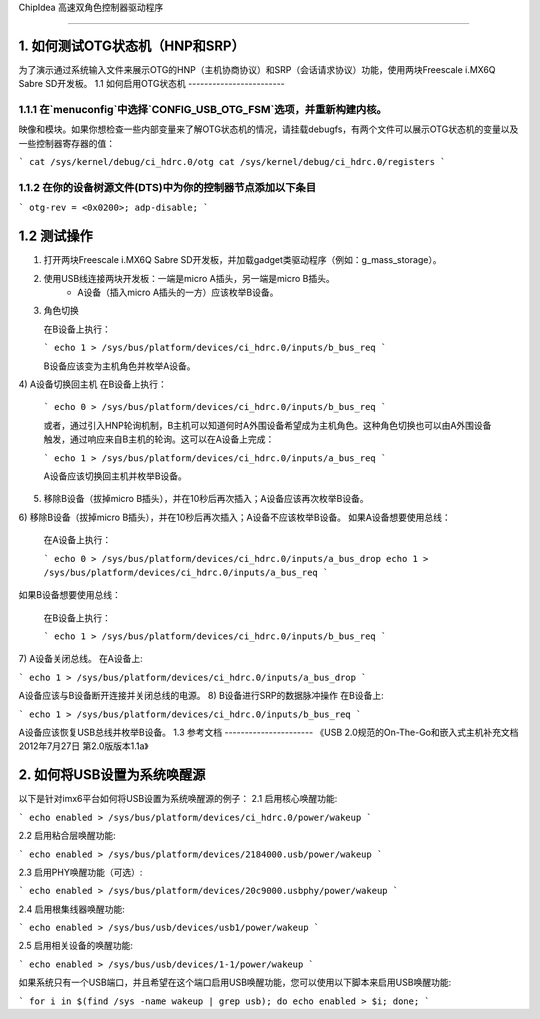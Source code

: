 ChipIdea 高速双角色控制器驱动程序

==============================================

1. 如何测试OTG状态机（HNP和SRP）
-----------------------------------

为了演示通过系统输入文件来展示OTG的HNP（主机协商协议）和SRP（会话请求协议）功能，使用两块Freescale i.MX6Q Sabre SD开发板。
1.1 如何启用OTG状态机
------------------------

1.1.1 在`menuconfig`中选择`CONFIG_USB_OTG_FSM`选项，并重新构建内核。
^^^^^^^^^^^^^^^^^^^^^^^^^^^^^^^^^^^^^^^^^^^^^^^^^^^^^^^^^^^^^^^^^^^^^^^^^^^^

映像和模块。如果你想检查一些内部变量来了解OTG状态机的情况，请挂载debugfs，有两个文件可以展示OTG状态机的变量以及一些控制器寄存器的值：

```
cat /sys/kernel/debug/ci_hdrc.0/otg
cat /sys/kernel/debug/ci_hdrc.0/registers
```

1.1.2 在你的设备树源文件(DTS)中为你的控制器节点添加以下条目
^^^^^^^^^^^^^^^^^^^^^^^^^^^^^^^^^^^^^^^^^^^^^^^^^^^^^^^^^^^^^^^^^^^^^^^^^^^^^^^^^^^

```
otg-rev = <0x0200>;
adp-disable;
```

1.2 测试操作
--------------

1) 打开两块Freescale i.MX6Q Sabre SD开发板，并加载gadget类驱动程序（例如：g_mass_storage）。
2) 使用USB线连接两块开发板：一端是micro A插头，另一端是micro B插头。
    - A设备（插入micro A插头的一方）应该枚举B设备。
3) 角色切换

   在B设备上执行：

   ```
   echo 1 > /sys/bus/platform/devices/ci_hdrc.0/inputs/b_bus_req
   ```

   B设备应该变为主机角色并枚举A设备。
4) A设备切换回主机
在B设备上执行：

   ```
   echo 0 > /sys/bus/platform/devices/ci_hdrc.0/inputs/b_bus_req
   ```

   或者，通过引入HNP轮询机制，B主机可以知道何时A外围设备希望成为主机角色。这种角色切换也可以由A外围设备触发，通过响应来自B主机的轮询。这可以在A设备上完成：

   ```
   echo 1 > /sys/bus/platform/devices/ci_hdrc.0/inputs/a_bus_req
   ```

   A设备应该切换回主机并枚举B设备。
5) 移除B设备（拔掉micro B插头），并在10秒后再次插入；A设备应该再次枚举B设备。
6) 移除B设备（拔掉micro B插头），并在10秒后再次插入；A设备不应该枚举B设备。
如果A设备想要使用总线：

   在A设备上执行：

   ```
   echo 0 > /sys/bus/platform/devices/ci_hdrc.0/inputs/a_bus_drop
   echo 1 > /sys/bus/platform/devices/ci_hdrc.0/inputs/a_bus_req
   ```

如果B设备想要使用总线：

   在B设备上执行：

   ```
   echo 1 > /sys/bus/platform/devices/ci_hdrc.0/inputs/b_bus_req
   ```

7) A设备关闭总线。
在A设备上:

```
echo 1 > /sys/bus/platform/devices/ci_hdrc.0/inputs/a_bus_drop
```

A设备应该与B设备断开连接并关闭总线的电源。
8) B设备进行SRP的数据脉冲操作
在B设备上:

```
echo 1 > /sys/bus/platform/devices/ci_hdrc.0/inputs/b_bus_req
```

A设备应该恢复USB总线并枚举B设备。
1.3 参考文档
----------------------
《USB 2.0规范的On-The-Go和嵌入式主机补充文档
2012年7月27日 第2.0版版本1.1a》

2. 如何将USB设置为系统唤醒源
--------------------------------------------
以下是针对imx6平台如何将USB设置为系统唤醒源的例子：
2.1 启用核心唤醒功能:

```
echo enabled > /sys/bus/platform/devices/ci_hdrc.0/power/wakeup
```

2.2 启用粘合层唤醒功能:

```
echo enabled > /sys/bus/platform/devices/2184000.usb/power/wakeup
```

2.3 启用PHY唤醒功能（可选）:

```
echo enabled > /sys/bus/platform/devices/20c9000.usbphy/power/wakeup
```

2.4 启用根集线器唤醒功能:

```
echo enabled > /sys/bus/usb/devices/usb1/power/wakeup
```

2.5 启用相关设备的唤醒功能:

```
echo enabled > /sys/bus/usb/devices/1-1/power/wakeup
```

如果系统只有一个USB端口，并且希望在这个端口启用USB唤醒功能，您可以使用以下脚本来启用USB唤醒功能:

```
for i in $(find /sys -name wakeup | grep usb); do echo enabled > $i; done;
```

